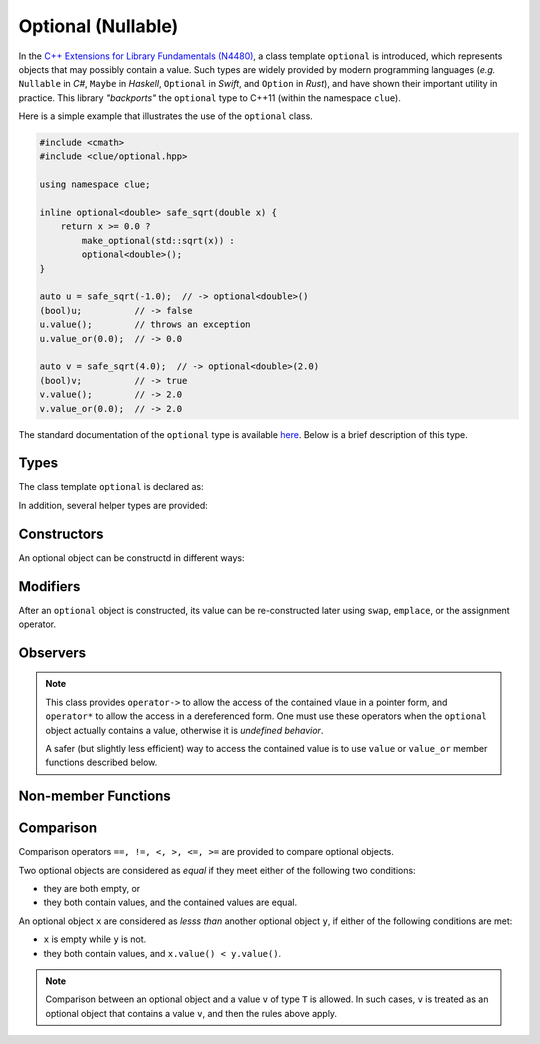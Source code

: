 Optional (Nullable)
====================

In the `C++ Extensions for Library Fundamentals (N4480)
<http://www.open-std.org/jtc1/sc22/wg21/docs/papers/2015/n4480.html>`_, a class
template ``optional`` is introduced, which represents objects that may possibly
contain a value. Such types are widely provided by modern programming languages
(*e.g.* ``Nullable`` in *C#*, ``Maybe`` in *Haskell*, ``Optional`` in *Swift*,
and ``Option`` in *Rust*), and have shown their important utility in practice.
This library *"backports"* the ``optional`` type to C++11 (within the namespace
``clue``).

Here is a simple example that illustrates the use of the ``optional`` class.

.. code-block:: cpp

    #include <cmath>
    #include <clue/optional.hpp>

    using namespace clue;

    inline optional<double> safe_sqrt(double x) {
        return x >= 0.0 ?
            make_optional(std::sqrt(x)) :
            optional<double>();
    }

    auto u = safe_sqrt(-1.0);  // -> optional<double>()
    (bool)u;          // -> false
    u.value();        // throws an exception
    u.value_or(0.0);  // -> 0.0

    auto v = safe_sqrt(4.0);  // -> optional<double>(2.0)
    (bool)v;          // -> true
    v.value();        // -> 2.0
    v.value_or(0.0);  // -> 2.0


The standard documentation of the ``optional`` type is available `here
<http://en.cppreference.com/w/cpp/experimental/optional>`_. Below is a brief
description of this type.


Types
------

The class template ``optional`` is declared as:

.. cpp:class:: optional<T>

    :param T: The type of the (possibly) contained value.

.. cpp:class:: optional<T>::value_type

    The ``optional<T>`` has a member typedef ``value_type`` defined as ``T``.

In addition, several helper types are provided:

.. cpp:class:: in_place_t

    A tag type to indicate in-place construction of an optional object. It has a
    predefined instance ``in_place``.

.. cpp:class:: nullopt_t

    A tag type to indicate an optional object with uninitialized state. It is a
    predefined instance ``nullopt``.


Constructors
-------------

An optional object can be constructd in different ways:

.. cpp:function:: constexpr optional()

    Constructs an *empty* optional object, which does not contain a value.

.. cpp:function:: constexpr optional(nullopt_t)

    Constructs an *empty* optional object (equivalent to ``optional<T>()``).

.. cpp:function:: optional(const optional&)

    Copy constructor, with default behavior.

.. cpp:function:: optional(optional&&)

    Move constructor, with default behavior.

.. cpp:function:: constexpr optional(const value_type& v)

    Construct an optional object that contains (a copy of) the input value ``v``.

.. cpp:function:: constexpr optional(value_type&& v)

    Construct an optional object that contains the input value ``v`` (moved in).

.. cpp:function:: constexpr optional(in_place_t, Args&&... args)

    Construct an optional object, with the contained value constructed inplace
    with the initializing arguments ``args``.


Modifiers
----------

After an ``optional`` object is constructed, its value can be re-constructed
later using ``swap``, ``emplace``, or the assignment operator.

.. cpp:function:: void swap(optional& other)

    Swap with another optional object ``other``.

.. cpp:function:: void emplace(Args&&... args)

    Re-construct the contained value using the provided arguments ``args``.


Observers
----------

.. note::

    This class provides ``operator->`` to allow the access of the contained
    vlaue in a pointer form, and ``operator*`` to allow the access in a
    dereferenced form. One must use these operators when the ``optional`` object
    actually contains a value, otherwise it is *undefined behavior*.

    A safer (but slightly less efficient) way to access the contained value is
    to use ``value`` or ``value_or`` member functions described below.

.. cpp:function:: constexpr explicit operator bool() const noexcept

    Convert the object to a boolean value.

    :return: ``true`` when the object contains a value, or ``false`` otherwise.

.. cpp:function:: constexpr value_type const& value() const

    Get a const reference to the contained value.

    :throw: an exception of class ``bad_optional_access`` when the object is
    empty.

.. cpp:function:: value_type& value()

    Get a reference to the contained value.

    :throw: an exception of class ``bad_optional_access`` when the object is
    empty.

.. cpp:function:: constexpr value_type value_or(U&& v) const&

    Get the contained value, or a static convertion of ``v`` to the type ``T``
    (when the object is empty).

.. cpp:function:: value_type value_or(U&& v) &&

    Get the contained value, or a static convertion of ``v`` to the type ``T``
    (when the object is empty).


Non-member Functions
---------------------

.. cpp:function:: void swap(optional<T>& x, optional<T>& y)

    Swap two optional objects ``x`` and ``y``. Equivalent to ``x.swap(y)``.

.. cpp:function:: constexpr optional<R> make_optional(T&& v)

    Make an optional object that encapsulates a value ``v``.

    :return: An optional object of class ``optional<R>``, where the template
    parameter ``R`` is defined as ``typename std::decay<T>::type``.


Comparison
-----------

Comparison operators ``==, !=, <, >, <=, >=`` are provided to compare optional objects.

Two optional objects are considered as *equal* if they meet either of the
following two conditions:

- they are both empty, or
- they both contain values, and the contained values are equal.

An optional object ``x`` are considered as *lesss than* another optional object
``y``, if either of the following conditions are met:

- ``x`` is empty while ``y`` is not.
- they both contain values, and ``x.value() < y.value()``.

.. note::

    Comparison between an optional object and a value ``v`` of type ``T`` is
    allowed. In such cases, ``v`` is treated as an optional object that contains
    a value ``v``, and then the rules above apply.
